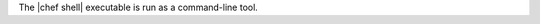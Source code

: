 .. The contents of this file are included in multiple topics.
.. This file describes a command or a sub-command for chef-shell.
.. This file should not be changed in a way that hinders its ability to appear in multiple documentation sets.

The |chef shell| executable is run as a command-line tool.



